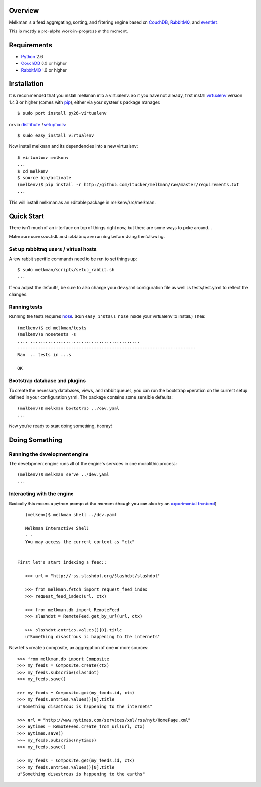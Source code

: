 Overview
========

Melkman is a feed aggregating, sorting, and filtering engine based on `CouchDB
<http://couchdb.apache.org/>`_, `RabbitMQ <http://www.rabbitmq.com/>`_, and
`eventlet <http://eventlet.net>`_.

This is mostly a pre-alpha work-in-progress at the moment.


Requirements
============

- `Python <http://www.python.org/>`_ 2.6
- `CouchDB <http://couchdb.apache.org/>`_ 0.9 or higher
- `RabbitMQ <http://www.rabbitmq.com/>`_ 1.6 or higher


Installation
============

It is recommended that you install melkman into a virtualenv. So if you have
not already, first install `virtualenv <http://virtualenv.openplans.org/>`_
version 1.4.3 or higher (comes with `pip <http://pip.openplans.org/>`_),
either via your system's package manager::

    $ sudo port install py26-virtualenv

or via `distribute
<http://pypi.python.org/pypi/distribute>`_ / `setuptools
<http://pypi.python.org/pypi/setuptools>`_::

    $ sudo easy_install virtualenv

Now install melkman and its dependencies into a new virtualenv::

    $ virtualenv melkenv
    ...
    $ cd melkenv
    $ source bin/activate
    (melkenv)$ pip install -r http://github.com/ltucker/melkman/raw/master/requirements.txt
    ...

This will install melkman as an editable package in melkenv/src/melkman.


Quick Start
===========

There isn't much of an interface on top of things right now, but there are
some ways to poke around...

Make sure sure couchdb and rabbitmq are running before doing the following:

Set up rabbitmq users / virtual hosts 
-------------------------------------

A few rabbit specific commands need to be run to set things up::

    $ sudo melkman/scripts/setup_rabbit.sh
    ...

If you adjust the defaults, be sure to also change your dev.yaml configuration
file as well as tests/test.yaml to reflect the changes.

Running tests
-------------

Running the tests requires `nose
<http://somethingaboutorange.com/mrl/projects/nose/>`_. (Run ``easy_install
nose`` inside your virtualenv to install.) Then::

    (melkenv)$ cd melkman/tests
    (melkenv)$ nosetests -s
    ................................................
    ----------------------------------------------------------------------
    Ran ... tests in ...s

    OK


Bootstrap database and plugins
------------------------------

To create the necessary databases, views, and rabbit queues, you can run
the bootstrap operation on the current setup defined in your configuration
yaml. The package contains some sensible defaults::

    (melkenv)$ melkman bootstrap ../dev.yaml
    ...

Now you're ready to start doing something, hooray!


Doing Something
===============

Running the development engine
------------------------------

The development engine runs all of the engine's services in one
monolithic process::

    (melkenv)$ melkman serve ../dev.yaml
    ...


Interacting with the engine
---------------------------

Basically this means a python prompt at the moment (though you can also try
an `experimental frontend <http://github.com/jab/beereader>`_)::

    (melkenv)$ melkman shell ../dev.yaml

    Melkman Interactive Shell
    ...
    You may access the current context as "ctx"


 First let's start indexing a feed::

    >>> url = "http://rss.slashdot.org/Slashdot/slashdot"

    >>> from melkman.fetch import request_feed_index
    >>> request_feed_index(url, ctx)

    >>> from melkman.db import RemoteFeed
    >>> slashdot = RemoteFeed.get_by_url(url, ctx)

    >>> slashdot.entries.values()[0].title
    u"Something disastrous is happening to the internets"

Now let's create a composite, an aggregation of one or more sources::

    >>> from melkman.db import Composite
    >>> my_feeds = Composite.create(ctx)
    >>> my_feeds.subscribe(slashdot)
    >>> my_feeds.save()

    >>> my_feeds = Composite.get(my_feeds.id, ctx)
    >>> my_feeds.entries.values()[0].title
    u"Something disastrous is happening to the internets"

    >>> url = "http://www.nytimes.com/services/xml/rss/nyt/HomePage.xml" 
    >>> nytimes = RemoteFeed.create_from_url(url, ctx)
    >>> nytimes.save()
    >>> my_feeds.subscribe(nytimes)
    >>> my_feeds.save()

    >>> my_feeds = Composite.get(my_feeds.id, ctx)
    >>> my_feeds.entries.values()[0].title
    u"Something disastrous is happening to the earths"
